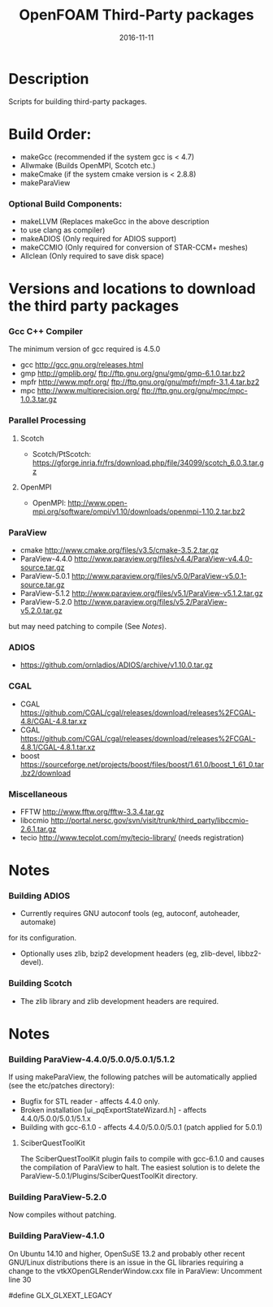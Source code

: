 #                            -*- mode: org; -*-
#
#+TITLE:                 OpenFOAM Third-Party packages
#+AUTHOR:            The OpenFOAM Foundation / OpenCFD Ltd.
#+DATE:                           2016-11-11
#+LINK:                     http://www.openfoam.org
#+OPTIONS: author:nil ^:{}
# Copyright (c) 2014-2016 OpenFOAM Foundation.
# Copyright (c) 2016 OpenCFD Ltd.

* Description
  Scripts for building third-party packages.
* Build Order:
  + makeGcc   (recommended if the system gcc is < 4.7)
  + Allwmake  (Builds OpenMPI, Scotch etc.)
  + makeCmake (if the system cmake version is < 2.8.8)
  + makeParaView
*** Optional Build Components:
    + makeLLVM  (Replaces makeGcc in the above description
    - to use clang as compiler)
    + makeADIOS (Only required for ADIOS support)
    + makeCCMIO (Only required for conversion of STAR-CCM+ meshes)
    + Allclean  (Only required to save disk space)
* Versions and locations to download the third party packages
*** Gcc C++ Compiler
    The minimum version of gcc required is 4.5.0
    + gcc   http://gcc.gnu.org/releases.html
    + gmp   http://gmplib.org/
            ftp://ftp.gnu.org/gnu/gmp/gmp-6.1.0.tar.bz2
    + mpfr  http://www.mpfr.org/
            ftp://ftp.gnu.org/gnu/mpfr/mpfr-3.1.4.tar.bz2
    + mpc   http://www.multiprecision.org/
            ftp://ftp.gnu.org/gnu/mpc/mpc-1.0.3.tar.gz
*** Parallel Processing
***** Scotch
      + Scotch/PtScotch: https://gforge.inria.fr/frs/download.php/file/34099/scotch_6.0.3.tar.gz
***** OpenMPI
      + OpenMPI: http://www.open-mpi.org/software/ompi/v1.10/downloads/openmpi-1.10.2.tar.bz2
*** ParaView
    + cmake          http://www.cmake.org/files/v3.5/cmake-3.5.2.tar.gz
    + ParaView-4.4.0 http://www.paraview.org/files/v4.4/ParaView-v4.4.0-source.tar.gz
    + ParaView-5.0.1 http://www.paraview.org/files/v5.0/ParaView-v5.0.1-source.tar.gz
    + ParaView-5.1.2 http://www.paraview.org/files/v5.1/ParaView-v5.1.2.tar.gz
    + ParaView-5.2.0 http://www.paraview.org/files/v5.2/ParaView-v5.2.0.tar.gz
    but may need patching to compile (See [[Notes]]).
*** ADIOS
    + https://github.com/ornladios/ADIOS/archive/v1.10.0.tar.gz
*** CGAL
    + CGAL        https://github.com/CGAL/cgal/releases/download/releases%2FCGAL-4.8/CGAL-4.8.tar.xz
    + CGAL        https://github.com/CGAL/cgal/releases/download/releases%2FCGAL-4.8.1/CGAL-4.8.1.tar.xz
    + boost       https://sourceforge.net/projects/boost/files/boost/1.61.0/boost_1_61_0.tar.bz2/download
*** Miscellaneous
    + FFTW        http://www.fftw.org/fftw-3.3.4.tar.gz
    + libccmio    http://portal.nersc.gov/svn/visit/trunk/third_party/libccmio-2.6.1.tar.gz
    + tecio       http://www.tecplot.com/my/tecio-library/ (needs registration)
* Notes
*** Building ADIOS
    + Currently requires GNU autoconf tools (eg, autoconf, autoheader, automake)
    for its configuration.
    + Optionally uses zlib, bzip2 development headers (eg, zlib-devel, libbz2-devel).
*** Building Scotch
    + The zlib library and zlib development headers are required.
* Notes
*** Building ParaView-4.4.0/5.0.0/5.0.1/5.1.2
    If using makeParaView, the following patches will be automatically
    applied (see the etc/patches directory):
    + Bugfix for STL reader - affects 4.4.0 only.
    + Broken installation [ui_pqExportStateWizard.h] - affects 4.4.0/5.0.0/5.0.1/5.1.x
    + Building with gcc-6.1.0 - affects 4.4.0/5.0.0/5.0.1 (patch applied for 5.0.1)
***** SciberQuestToolKit
      The SciberQuestToolKit plugin fails to compile with gcc-6.1.0 and causes
      the compilation of ParaView to halt.  The easiest solution is to delete
      the ParaView-5.0.1/Plugins/SciberQuestToolKit directory.
*** Building ParaView-5.2.0
    Now compiles without patching.
*** Building ParaView-4.1.0
    On Ubuntu 14.10 and higher, OpenSuSE 13.2 and probably other recent
    GNU/Linux distributions there is an issue in the GL libraries requiring a
    change to the vtkXOpenGLRenderWindow.cxx file in ParaView: Uncomment line 30

    #define GLX_GLXEXT_LEGACY

# --------------------------------------------------------------------------
